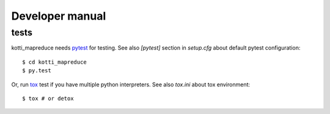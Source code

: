 .. _developer-manual:

Developer manual
================

tests
-----

kotti_mapreduce needs `pytest`_ for testing. See also `[pytest]` section in
`setup.cfg` about default pytest configuration::

    $ cd kotti_mapreduce
    $ py.test

Or, run `tox`_ test if you have multiple python interpreters.
See also `tox.ini` about tox environment::

    $ tox # or detox

.. _pytest: http://pytest.org/latest/
.. _tox: http://tox.testrun.org/latest/
